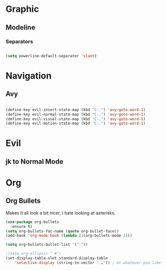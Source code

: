 * Graphic
** Modeline
*** Separators

#+BEGIN_SRC emacs-lisp

 (setq powerline-default-separator 'slant)

#+END_SRC
* Navigation
** Avy

#+BEGIN_SRC emacs-lisp

    (define-key evil-insert-state-map (kbd "C-.") 'avy-goto-word-1)
    (define-key evil-normal-state-map (kbd "C-.") 'avy-goto-word-1)
    (define-key evil-visual-state-map (kbd "C-.") 'avy-goto-word-1)
    (define-key evil-motion-state-map (kbd "C-.") 'avy-goto-word-1)

#+END_SRC

* Evil
** jk to Normal Mode

# #+BEGIN_SRC emacs-lisp

#   (use-package key-chord
#     :ensure t)
#   (setq key-chord-two-keys-delay 1)
#   (key-chord-mode 1)

#   (key-chord-define evil-insert-state-map "kj" 'evil-normal-state)
#   (key-chord-define evil-insert-state-map "jk" 'evil-normal-state)
#   (key-chord-define evil-replace-state-map "kj" 'evil-normal-state)
#   (key-chord-define evil-replace-state-map "jk" 'evil-normal-state)

# #+END_SRC

* Org
** Org Bullets
Makes it all look a bit nicer, I hate looking at asterisks.
#+BEGIN_SRC emacs-lisp
  (use-package org-bullets
    :ensure t)
  (setq org-bullets-fac-name (quote org-bullet-face))
  (add-hook 'org-mode-hook (lambda ()(org-bullets-mode 1)))

  (setq org-bullets-bullet-list '("·"))

  ;(setq org-ellipsis " ▼")
  (set-display-table-slot standard-display-table 
      'selective-display (string-to-vector " …")) ; or whatever you like
#+END_SRC


